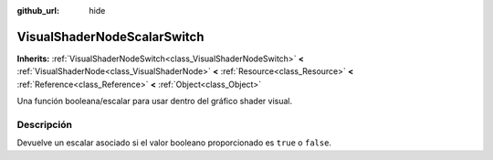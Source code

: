 :github_url: hide

.. Generated automatically by doc/tools/make_rst.py in Godot's source tree.
.. DO NOT EDIT THIS FILE, but the VisualShaderNodeScalarSwitch.xml source instead.
.. The source is found in doc/classes or modules/<name>/doc_classes.

.. _class_VisualShaderNodeScalarSwitch:

VisualShaderNodeScalarSwitch
============================

**Inherits:** :ref:`VisualShaderNodeSwitch<class_VisualShaderNodeSwitch>` **<** :ref:`VisualShaderNode<class_VisualShaderNode>` **<** :ref:`Resource<class_Resource>` **<** :ref:`Reference<class_Reference>` **<** :ref:`Object<class_Object>`

Una función booleana/escalar para usar dentro del gráfico shader visual.

Descripción
----------------------

Devuelve un escalar asociado si el valor booleano proporcionado es ``true`` o ``false``.

.. |virtual| replace:: :abbr:`virtual (This method should typically be overridden by the user to have any effect.)`
.. |const| replace:: :abbr:`const (This method has no side effects. It doesn't modify any of the instance's member variables.)`
.. |vararg| replace:: :abbr:`vararg (This method accepts any number of arguments after the ones described here.)`
